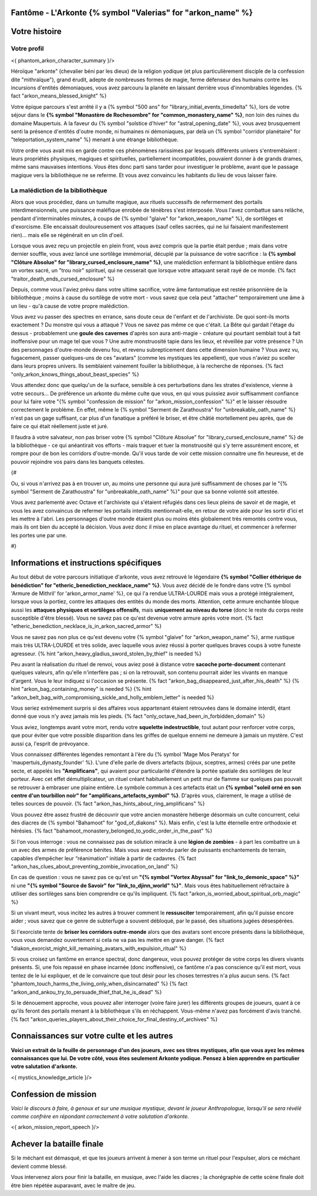 Fantôme - L'Arkonte {% symbol "Valerias" for "arkon_name" %}
==================================================================

Votre histoire
=======================

Votre profil
++++++++++++++++++++++++++++++++++++++++++++++++++++++++++++++++


<{ phantom_arkon_character_summary }/>

Héroïque "arkonte" (chevalier béni par les dieux) de la religion yodique (et plus particulièrement disciple de la confession dite "mithraïque"), grand érudit, adepte de nombreuses formes de magie, ferme défenseur des humains contre les incursions d'entités démoniaques, vous avez parcouru la planète en laissant derrière vous d'innombrables légendes. {% fact "arkon_means_blessed_knight" %}

Votre épique parcours s'est arrêté il y a {% symbol "500 ans" for "library_initial_events_timedelta" %}, lors de votre séjour dans le **{% symbol "Monastère de Rochesombre" for "common_monastery_name" %}**, non loin des ruines du domaine Maupertuis. A la faveur du {% symbol "solstice d'hiver" for "astral_opening_date" %}, vous avez brusquement senti la présence d'entités d'outre monde, ni humaines ni démoniaques, par delà un {% symbol "corridor planétaire" for "teleportation_system_name" %} menant à une étrange bibliothèque.

Votre ordre vous avait mis en garde contre ces phénomènes rarissimes par lesquels différents univers s'entremêlaient : leurs propriétés physiques, magiques et spirituelles, partiellement incompatibles, pouvaient donner à de grands drames, même sans mauvaises intentions. Vous êtes donc parti sans tarder pour investiguer le problème, avant que le passage magique vers la bibliothèque ne se referme. Et vous avez convaincu les habitants du lieu de vous laisser faire.


La malédiction de la bibliothèque
++++++++++++++++++++++++++++++++++++++++++++++++++++++++++++++++

Alors que vous procédiez, dans un tumulte magique, aux rituels successifs de refermement des portails interdimensionnels, une puissance maléfique enrobée de ténèbres s'est interposée. Vous l'avez combattue sans relâche, pendant d'interminables minutes, à coups de {% symbol "glaive" for "arkon_weapon_name" %}, de sortilèges et d'exorcisme. Elle encaissait douloureusement vos attaques (sauf celles sacrées, qui ne lui faisaient manifestement rien)... mais elle se régénérait en un clin d'oeil.

Lorsque vous avez reçu un projectile en plein front, vous avez compris que la partie était perdue ; mais dans votre dernier souffle, vous avez lancé une sortilège immémorial, décuplé par la puissance de votre sacrifice : la **{% symbol "Clôture Absolue" for "library_cursed_enclosure_name" %}**, une malédiction enfermant la bibliothèque entière dans un vortex sacré, un "trou noir" spirituel, qui ne cesserait que lorsque votre attaquant serait rayé de ce monde. {% fact "traitor_death_ends_cursed_enclosure" %}

Depuis, comme vous l'aviez prévu dans votre ultime sacrifice, votre âme fantomatique est restée prisonnière de la bibliothèque ; moins à cause du sortilège de votre mort - vous savez que cela peut "attacher" temporairement une âme à un lieu - qu'à cause de votre propre malédiction.

Vous avez vu passer des spectres en errance, sans doute ceux de l'enfant et de l'archiviste. De quoi sont-ils morts exactement ? Du monstre qui vous a attaqué ? Vous ne savez pas même ce que c'était. La Bête qui gardait l'étage du dessus - probablement une **goule des cavernes** d'après son aura anti-magie - créature qui pourtant semblait tout à fait inoffensive pour un mage tel que vous ? Une autre monstruosité tapie dans les lieux, et réveillée par votre présence ? Un des personnages d'outre-monde devenu fou, et revenu subrepticement dans cette dimension humaine ? Vous avez vu, fugacement, passer quelques-uns de ces "avatars" (comme les mystiques les appellent), que vous n'aviez pu sceller dans leurs propres univers. Ils semblaient vainement fouiller la bibliothèque, à la recherche de réponses. {% fact "only_arkon_knows_things_about_beast_species" %}

Vous attendez donc que quelqu'un de la surface, sensible à ces perturbations dans les strates d'existence, vienne à votre secours... De préférence un arkonte du même culte que vous, en qui vous puissiez avoir suffisamment confiance pour lui faire votre "{% symbol "confession de mission" for "arkon_mission_confession" %}" et le laisser résoudre correctement le problème. En effet, même le {% symbol "Serment de Zarathoustra" for "unbreakable_oath_name" %} n'est pas un gage suffisant, car plus d'un fanatique a préféré le briser, et être châtié mortellement peu après, que de faire ce qui était réellement juste et juré.

Il faudra à votre salvateur, non pas briser votre {% symbol "Clôture Absolue" for "library_cursed_enclosure_name" %} de la bibliothèque - ce qui anéantirait vos efforts - mais traquer et tuer la monstruosité qui s'y terre assurément encore, et rompre pour de bon les corridors d'outre-monde. Qu'il vous tarde de voir cette mission connaitre une fin heureuse, et de pouvoir rejoindre vos pairs dans les banquets célestes.

{#

Ou, si vous n'arrivez pas à en trouver un, au moins une personne qui aura juré suffisamment de choses par le "{% symbol "Serment de Zarathoustra" for "unbreakable_oath_name" %}" pour que sa bonne volonté soit attestée.

Vous avez parlementé avec Octave et l'archiviste qui s'étaient réfugiés dans ces lieux pleins de savoir et de magie, et vous les avez convaincus de refermer les portails interdits mentionnait-elle, en retour de votre aide pour les sortir d'ici et les mettre à l'abri. Les personnages d'outre monde étaient plus ou moins étés globalement très remontés contre vous, mais ils ont bien du accepté la décision. Vous avez donc il mise en place avantage du rituel, et commencer à refermer les portes une par une.

#}

Informations et instructions spécifiques
========================================

Au tout début de votre parcours initiatique d'arkonte, vous avez retrouvé le légendaire **{% symbol "Collier éthérique de bénédiction" for "etheric_benediction_necklace_name" %}**. Vous avez décidé de le fondre dans votre {% symbol 'Armure de Mithril' for 'arkon_armor_name' %}, ce qui l'a rendue ULTRA-LOURDE mais vous a protégé intégralement, lorsque vous la portiez, contre les attaques des entités du monde des morts. Attention, cette armure enchantée bloque aussi les **attaques physiques et sortilèges offensifs**, mais **uniquement au niveau du torse** (donc le reste du corps reste susceptible d'être blessé). Vous ne savez pas ce qu'est devenue votre armure après votre mort. {% fact "etheric_benediction_necklace_is_in_arkon_sacred_armor" %}

Vous ne savez pas non plus ce qu'est devenu votre {% symbol "glaive" for "arkon_weapon_name" %}, arme rustique mais très ULTRA-LOURDE et très solide, avec laquelle vous aviez réussi à porter quelques braves coups à votre funeste agresseur.
{% hint "arkon_heavy_gladius_sword_stolen_by_thief" is needed %}

Peu avant la réalisation du rituel de renvoi, vous aviez posé à distance votre **sacoche porte-document** contenant quelques valeurs, afin qu'elle n'interfère pas ; si on la retrouvait, son contenu pourrait aider les vivants en manque d'argent. Vous le leur indiquez si l'occasion se présente. {% fact "arkon_bag_disappeared_just_after_his_death" %} {% hint "arkon_bag_containing_money" is needed %}
{% hint "arkon_belt_bag_with_compromising_sickle_and_holly_emblem_letter" is needed %}

Vous seriez extrêmement surpris si des affaires vous appartenant étaient retrouvées dans le domaine interdit, étant donné que vous n'y avez jamais mis les pieds. {% fact "only_octave_had_been_in_forbidden_domain" %}

Vous aviez, longtemps avant votre mort, rendu votre **squelette indestructible**, tout autant pour renforcer votre corps, que pour éviter que votre possible disparition dans les griffes de quelque ennemi ne demeure à jamais un mystère. C'est aussi ça, l'esprit de prévoyance.

Vous connaissez différentes légendes remontant à l'ère du {% symbol 'Mage Mos Peratys' for 'maupertuis_dynasty_founder' %}. L'une d'elle parle de divers artefacts (bijoux, sceptres, armes) créés par une petite secte, et appelés les **"Amplificans"**, qui avaient pour particularité d'étendre la portée spatiale des sortilèges de leur porteur. Avec cet effet démultiplicateur, un rituel créant habituellement un petit mur de flamme sur quelques pas pouvait se retrouver à embraser une plaine entière. Le symbole commun à ces artefacts était un **{% symbol "soleil orné en son centre d'un tourbillon noir" for "amplificans_artefacts_symbol" %}**. D'après vous, clairement, le mage a utilisé de telles sources de pouvoir. {% fact "arkon_has_hints_about_ring_amplificans" %}

Vous pouvez être assez frustré de découvrir que votre ancien monastère héberge désormais un culte concurrent, celui des diacres de {% symbol "Bahamoot" for "god_of_diakons" %}. Mais enfin, c'est la lutte éternelle entre orthodoxie et hérésies. {% fact "bahamoot_monastery_belonged_to_yodic_order_in_the_past" %}

Si l'on vous interroge : vous ne connaissez pas de solution miracle à une **légion de zombies** - à part les combattre un à un avec des armes de préférence bénites. Mais vous avez entendu parler de puissants enchantements de terrain, capables d’empêcher leur “réanimation” initiale à partir de cadavres. {% fact "arkon_has_clues_about_preventing_zombie_invocation_on_land" %}

En cas de question : vous ne savez pas ce qu'est un **"{% symbol "Vortex Abyssal" for "link_to_demonic_space" %}"** ni une **"{% symbol "Source de Savoir" for "link_to_djinn_world" %}"**. Mais vous êtes habituellement réfractaire à utiliser des sortilèges sans bien comprendre ce qu'ils impliquent. {% fact "arkon_is_worried_about_spiritual_orb_magic" %}

Si un vivant meurt, vous incitez les autres à trouver comment le **ressusciter** temporairement, afin qu'il puisse encore aider ; vous savez que ce genre de subterfuge a souvent débloqué, par le passé, des situations jugées désespérées.

Si l'exorciste tente de **briser les corridors outre-monde** alors que des avatars sont encore présents dans la bibliothèque, vous vous demandez ouvertement si cela ne va pas les mettre en grave danger. {% fact "diakon_exorcist_might_kill_remaining_avatars_with_expulsion_ritual" %}

Si vous croisez un fantôme en errance spectral, donc dangereux, vous pouvez protéger de votre corps les divers vivants présents. Si, une fois repassé en phase incarnée (donc inoffensive), ce fantôme n'a pas conscience qu'il est mort, vous tentez de le lui expliquer, et de le convaincre que tout désir pour les choses terrestres n'a plus aucun sens. {% fact "phantom_touch_harms_the_living_only_when_disincarnated" %} {% fact "arkon_and_ankou_try_to_persuade_thief_that_he_is_dead" %}

Si le dénouement approche, vous pouvez aller interroger (voire faire jurer) les différents groupes de joueurs, quant à ce qu'ils feront des portails menant à la bibliothèque s'ils en réchappent. Vous-même n'avez pas forcément d'avis tranché.
{% fact "arkon_queries_players_about_their_choice_for_final_destiny_of_archives" %}


Connaissances sur votre culte et les autres
====================================================

**Voici un extrait de la feuille de personnage d'un des joueurs, avec ses titres mystiques, afin que vous ayez les mêmes connaissances que lui. De votre côté, vous êtes seulement Arkonte yodique. Pensez à bien apprendre en particulier votre salutation d'arkonte.**

<{ mystics_knowledge_article }/>


Confession de mission
==================================

*Voici le discours à faire, à genoux et sur une musique mystique, devant le joueur Anthropologue, lorsqu'il se sera révélé comme confrère en répondant correctement à votre salutation d'arkonte.*

<{ arkon_mission_report_speech }/>


Achever la bataille finale
=============================

Si le méchant est démasqué, et que les joueurs arrivent à mener à son terme un rituel pour l'expulser, alors ce méchant devient comme blessé.

Vous intervenez alors pour finir la bataille, en musique, avec l'aide les diacres ; la chorégraphie de cette scène finale doit être bien répétée auparavant, avec le maître de jeu.



